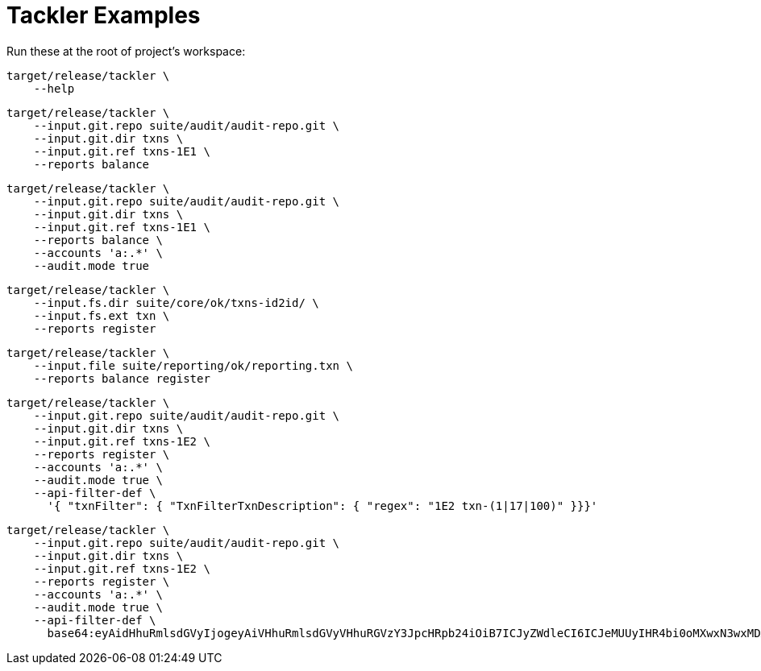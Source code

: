 = Tackler Examples


Run these at the root of project's workspace:

----
target/release/tackler \
    --help
----

----
target/release/tackler \
    --input.git.repo suite/audit/audit-repo.git \
    --input.git.dir txns \
    --input.git.ref txns-1E1 \
    --reports balance
----

----
target/release/tackler \
    --input.git.repo suite/audit/audit-repo.git \
    --input.git.dir txns \
    --input.git.ref txns-1E1 \
    --reports balance \
    --accounts 'a:.*' \
    --audit.mode true
----

----
target/release/tackler \
    --input.fs.dir suite/core/ok/txns-id2id/ \
    --input.fs.ext txn \
    --reports register
----

----
target/release/tackler \
    --input.file suite/reporting/ok/reporting.txn \
    --reports balance register
----

----
target/release/tackler \
    --input.git.repo suite/audit/audit-repo.git \
    --input.git.dir txns \
    --input.git.ref txns-1E2 \
    --reports register \
    --accounts 'a:.*' \
    --audit.mode true \
    --api-filter-def \
      '{ "txnFilter": { "TxnFilterTxnDescription": { "regex": "1E2 txn-(1|17|100)" }}}'
----

----
target/release/tackler \
    --input.git.repo suite/audit/audit-repo.git \
    --input.git.dir txns \
    --input.git.ref txns-1E2 \
    --reports register \
    --accounts 'a:.*' \
    --audit.mode true \
    --api-filter-def \
      base64:eyAidHhuRmlsdGVyIjogeyAiVHhuRmlsdGVyVHhuRGVzY3JpcHRpb24iOiB7ICJyZWdleCI6ICJeMUUyIHR4bi0oMXwxN3wxMDApJCIgfX19Cg==
----
